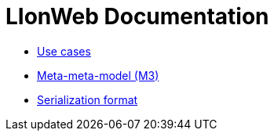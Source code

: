 = LIonWeb Documentation

* link:documentation/use-cases.adoc[Use cases]
* link:lioncore/metametamodel.adoc[Meta-meta-model (M3)]
// * link:lioncore/model-representations.adoc[Models representations]
* link:lioncore/serialization.adoc[Serialization format]

